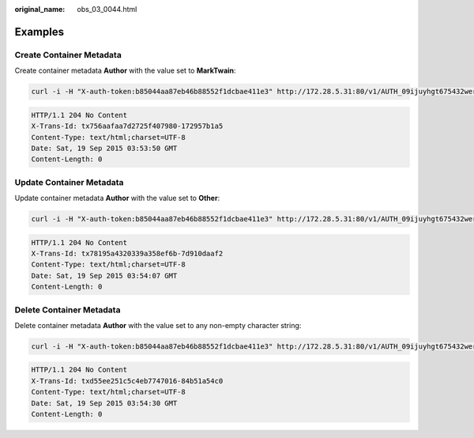 :original_name: obs_03_0044.html

.. _obs_03_0044:

Examples
========

Create Container Metadata
-------------------------

Create container metadata **Author** with the value set to **MarkTwain**:

.. code-block:: text

   curl -i -H "X-auth-token:b85044aa87eb46b88552f1dcbae411e3" http://172.28.5.31:80/v1/AUTH_09ijuyhgt675432wert56yt789i0o98u/marktwain -X POST -H "X-Container-Meta-Author:MarkTwain"

.. code-block::

   HTTP/1.1 204 No Content
   X-Trans-Id: tx756aafaa7d2725f407980-172957b1a5
   Content-Type: text/html;charset=UTF-8
   Date: Sat, 19 Sep 2015 03:53:50 GMT
   Content-Length: 0

Update Container Metadata
-------------------------

Update container metadata **Author** with the value set to **Other**:

.. code-block:: text

   curl -i -H "X-auth-token:b85044aa87eb46b88552f1dcbae411e3" http://172.28.5.31:80/v1/AUTH_09ijuyhgt675432wert56yt789i0o98u/marktwain -X POST -H "X-Container-Meta-Author:Other"

.. code-block::

   HTTP/1.1 204 No Content
   X-Trans-Id: tx78195a4320339a358ef6b-7d910daaf2
   Content-Type: text/html;charset=UTF-8
   Date: Sat, 19 Sep 2015 03:54:07 GMT
   Content-Length: 0

Delete Container Metadata
-------------------------

Delete container metadata **Author** with the value set to any non-empty character string:

.. code-block:: text

   curl -i -H "X-auth-token:b85044aa87eb46b88552f1dcbae411e3" http://172.28.5.31:80/v1/AUTH_09ijuyhgt675432wert56yt789i0o98u/marktwain -X POST -H "X-Remove-Container-Meta-Author:x"

.. code-block::

   HTTP/1.1 204 No Content
   X-Trans-Id: txd55ee251c5c4eb7747016-84b51a54c0
   Content-Type: text/html;charset=UTF-8
   Date: Sat, 19 Sep 2015 03:54:30 GMT
   Content-Length: 0
